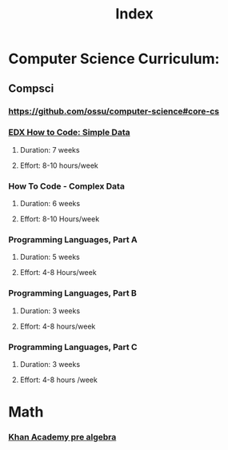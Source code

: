 #+TITLE: Index

* Computer Science Curriculum:
** Compsci
*** https://github.com/ossu/computer-science#core-cs
*** [[file:20200526214041-edx_how_to_code_simple_data.org][EDX How to Code: Simple Data]]
**** Duration: 7 weeks
**** Effort: 8-10 hours/week
*** How To Code - Complex Data
**** Duration: 6 weeks
**** Effort: 8-10 Hours/week
*** Programming Languages, Part A
**** Duration: 5 weeks
**** Effort: 4-8 Hours/week
*** Programming Languages, Part B
**** Duration: 3 weeks
**** Effort: 4-8 hours/week
*** Programming Languages, Part C
**** Duration: 3 weeks
**** Effort: 4-8 hours /week
* Math
*** [[file:20200324175916-khan_academy_pre_algebra.org][Khan Academy pre algebra]]
